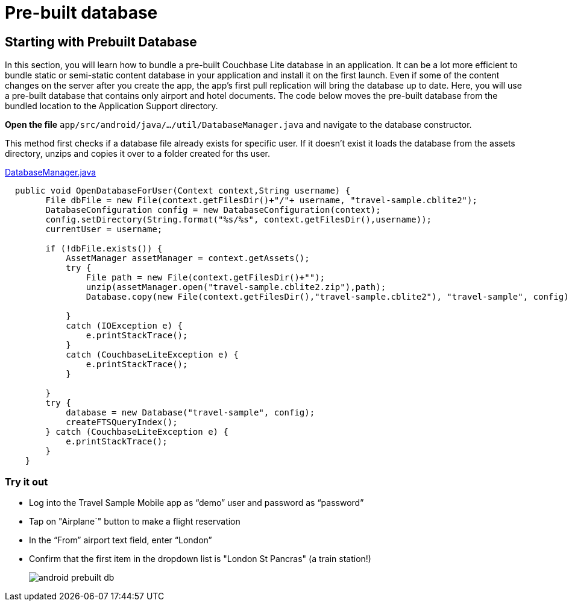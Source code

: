 = Pre-built database

== Starting with Prebuilt Database

In this section, you will learn how to bundle a pre-built Couchbase Lite database in an application.
It can be a lot more efficient to bundle static or semi-static content database in your application and install it on the first launch.
Even if some of the content changes on the server after you create the app, the app's first pull replication will bring the database up to date.
Here, you will use a pre-built database that contains only airport and hotel documents.
The code below moves the pre-built database from the bundled location to the Application Support directory. 

*Open the file* ``app/src/android/java/.../util/DatabaseManager.java`` and navigate to the database constructor.

This method first checks if a database file already exists for specific user.
If it doesn't exist it loads the database from the assets directory, unzips and copies it over to a folder created for ths user.

https://github.com/couchbaselabs/mobile-travel-sample/blob/master/android/app/src/main/java/com/couchbase/travelsample/util/DatabaseManager.java#L61[DatabaseManager.java]

[source,java]
----
  public void OpenDatabaseForUser(Context context,String username) {
        File dbFile = new File(context.getFilesDir()+"/"+ username, "travel-sample.cblite2");
        DatabaseConfiguration config = new DatabaseConfiguration(context);
        config.setDirectory(String.format("%s/%s", context.getFilesDir(),username));
        currentUser = username;

        if (!dbFile.exists()) {
            AssetManager assetManager = context.getAssets();
            try {
                File path = new File(context.getFilesDir()+"");
                unzip(assetManager.open("travel-sample.cblite2.zip"),path);
                Database.copy(new File(context.getFilesDir(),"travel-sample.cblite2"), "travel-sample", config);

            }
            catch (IOException e) {
                e.printStackTrace();
            }
            catch (CouchbaseLiteException e) {
                e.printStackTrace();
            }

        }
        try {
            database = new Database("travel-sample", config);
            createFTSQueryIndex();
        } catch (CouchbaseLiteException e) {
            e.printStackTrace();
        }
    }
----

=== Try it out

* Log into the Travel Sample Mobile app as "`demo`" user and password as "`password`" 
* Tap on "Airplane`" button to make a flight reservation
* In the “From”  airport text field, enter “London”
* Confirm that the first item in the dropdown list is "London St Pancras" (a train station!)
+
image::https://cl.ly/3V3h151g0x19/android-prebuilt-db.gif[]
